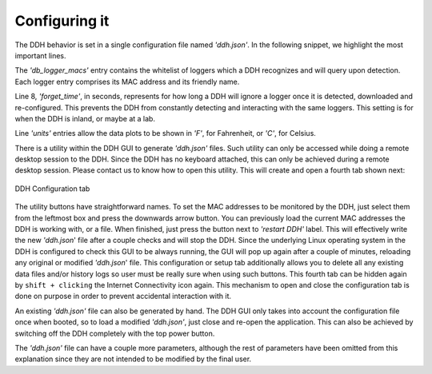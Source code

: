 .. _sw-configuring:


Configuring it
##############

The DDH behavior is set in a single configuration file named `'ddh.json'`.
In the following snippet, we highlight the most important lines.


.. code-block:: JSON
   :caption: An example DDH configuration file ddh.json
   :linenos:
   :emphasize-lines: 4,8,9,10,11

    {
        "comment": "auto-generated by DDH setup tab, do not edit",
        "db_logger_macs": {
            "60:77:71:22:C8:08": "2006671",
            "60:77:71:22:C8:18": "house",
        },
        "ship_name": "My boat!",
        "forget_time": 86400,
         "units_temp": "F",
         "units_depth": "m",
        "comment": ".... here comes more stuff but we skipped it"
        }
    }


The `'db_logger_macs'` entry contains the whitelist of loggers which a DDH
recognizes and will query upon detection. Each logger entry comprises its MAC
address and its friendly name.


Line 8, `'forget_time'`, in seconds, represents for how long a DDH will ignore a
logger once it is detected, downloaded and re-configured. This prevents the DDH from
constantly detecting and interacting with the same loggers. This setting
is for when the DDH is inland, or maybe at a lab.


Line `'units'` entries allow the data plots to be shown in `'F'`, for Fahrenheit, or `'C'`, for Celsius.


There is a utility within the DDH GUI to generate `'ddh.json'` files. Such utility can only
be accessed while doing a remote desktop session to the DDH. Since the DDH
has no keyboard attached, this can only be achieved during a remote desktop session. Please
contact us to know how to open this utility.
This will create and open a fourth tab shown next:


.. figure:: conf_tab.png
    :width: 700px
    :align: center
    :height: 440px
    :alt: DDH configuration tab
    :figclass: align-center

    DDH Configuration tab


The utility buttons have straightforward names. To set the MAC addresses to be monitored by the
DDH, just select them from the leftmost box and press the downwards arrow button. You can previously
load the current MAC addresses the DDH is working with, or a file. When finished, just press the
button next to `'restart DDH'` label. This will effectively write the new `'ddh.json`' file
after a couple checks and will stop the DDH. Since the underlying Linux operating system in the DDH is
configured to check this GUI to be always running, the GUI will pop up again
after a couple of minutes, reloading any original or modified `'ddh.json`' file.
This configuration or setup tab additionally allows you to delete all any existing data
files and/or history logs so user must be really sure when using such buttons. This fourth
tab can be hidden again by ``shift + clicking`` the Internet Connectivity icon again. This mechanism
to open and close the configuration tab is done on purpose in order to prevent accidental
interaction with it.



An existing `'ddh.json'` file can also be generated by hand. The DDH GUI only takes into account
the configuration file once when booted, so to load a modified `'ddh.json'`, just close and
re-open the application. This can also be achieved by switching off the DDH completely with
the top power button.


The `'ddh.json'` file can have a couple more parameters, although the rest of parameters have been omitted
from this explanation since they are not intended to be modified by the final user.
